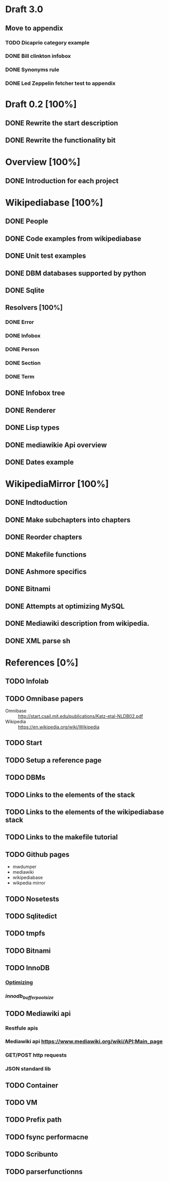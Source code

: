 * Draft 3.0
** Move to appendix
*** TODO Dicaprio category example
*** DONE Bill clinkton infobox
*** DONE Synonyms rule
*** DONE Led Zeppelin fetcher test to appendix
* Draft 0.2 [100%]
** DONE Rewrite the start description
** DONE Rewrite the functionality bit
* Overview [100%]
** DONE Introduction for each project
* Wikipediabase [100%]
** DONE People
** DONE Code examples from wikipediabase
** DONE Unit test examples
** DONE DBM databases supported by python
** DONE Sqlite
** Resolvers [100%]
*** DONE Error
*** DONE Infobox
*** DONE Person
*** DONE Section
*** DONE Term
** DONE Infobox tree
** DONE Renderer
** DONE Lisp types
** DONE mediawikie Api overview
** DONE Dates example
* WikipediaMirror [100%]
** DONE Indtoduction
** DONE Make subchapters into chapters
** DONE Reorder chapters
** DONE Makefile functions
** DONE Ashmore specifics
** DONE Bitnami
** DONE Attempts at optimizing MySQL
** DONE Mediawiki description from wikipedia.
** DONE XML parse sh
* References [0%]
** TODO Infolab
** TODO Omnibase papers

    - Omnibase :: http://start.csail.mit.edu/publications/Katz-etal-NLDB02.pdf
    - Wikipedia :: https://en.wikipedia.org/wiki/Wikipedia
** TODO Start
** TODO Setup a reference page
** TODO DBMs
** TODO Links to the elements of the stack
** TODO Links to the elements of the wikipediabase stack
** TODO Links to the makefile tutorial
** TODO Github pages

    - mwdumper
    - mediawiki
    - wikipediabase
    - wikpedia mirror

** TODO Nosetests
** TODO Sqlitedict
** TODO tmpfs
** TODO Bitnami
** TODO InnoDB
*** [[https://dev.mysql.com/doc/refman/5.6/en/optimizing-innodb-diskio.html][Optimizing]]
*** [[Pool size][innodb_buffer_pool_size]]
** TODO Mediawiki api
*** Restfule apis
*** Mediawiki api https://www.mediawiki.org/wiki/API:Main_page
*** GET/POST http requests
*** JSON standard lib
** TODO Container
** TODO VM
** TODO Prefix path
** TODO fsync performacne
** TODO Scribunto
** TODO parserfunctionns
